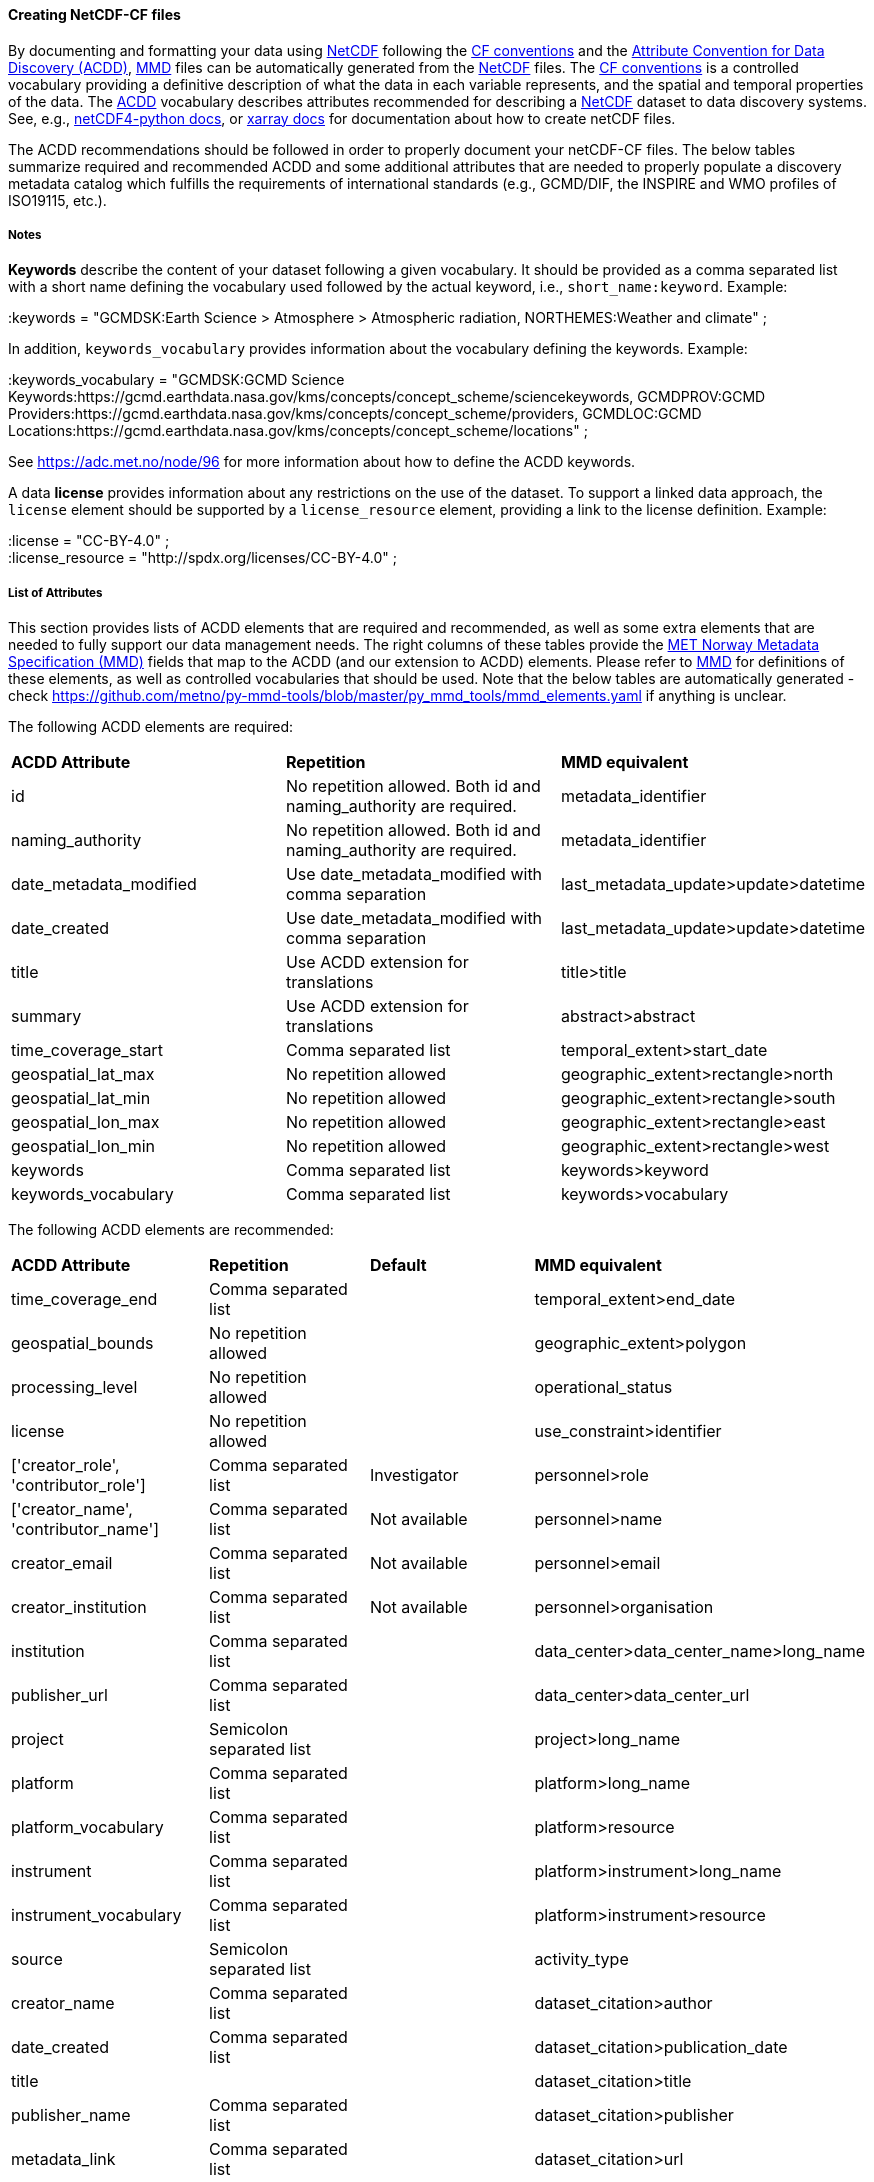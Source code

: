 //// 
This file is autogenerated from
https://github.com/metno/py-mmd-tools/blob/master/py_mmd_tools/mmd_elements.yaml

Please do not update this file manually. The yaml file is used
as the authoritative source. If any translations from ACDD to
MMD should be changed, the changes should be made in that file.

////

[[data-as-netcdf-cf]]
==== Creating NetCDF-CF files

By documenting and formatting your data using <<netcdf,NetCDF>> following the link:https://cfconventions.org/[CF conventions] and the link:https://wiki.esipfed.org/Attribute_Convention_for_Data_Discovery_1-3[Attribute Convention for Data Discovery (ACDD)], <<mmd,MMD>> files can be automatically generated from the <<netcdf,NetCDF>> files. The <<cf,CF conventions>> is a controlled vocabulary providing a definitive description of what the data in each variable represents, and the spatial and temporal properties of the data. The <<acdd,ACDD>> vocabulary describes attributes recommended for describing a <<netcdf,NetCDF>> dataset to data discovery systems. See, e.g., link:https://unidata.github.io/netcdf4-python/[netCDF4-python docs], or link:http://xarray.pydata.org/en/stable/user-guide/io.html[xarray docs] for documentation about how to create netCDF files.

The ACDD recommendations should be followed in order to properly document your netCDF-CF files. The below tables summarize required and recommended ACDD and some additional attributes that are needed to properly populate a discovery metadata catalog which fulfills the requirements of international standards (e.g., GCMD/DIF, the INSPIRE and WMO profiles of ISO19115, etc.).

===== Notes 

*Keywords* describe the content of your dataset following a given vocabulary. It should be provided as a comma separated list with a short name defining the vocabulary used followed by the actual keyword, i.e., ``short_name:keyword``. Example:

[EXAMPLE]
====
:keywords = "GCMDSK:Earth Science > Atmosphere > Atmospheric radiation, NORTHEMES:Weather and climate" ;
====

In addition, ``keywords_vocabulary`` provides information about the vocabulary defining the keywords. Example:

[EXAMPLE]
====
:keywords_vocabulary = "GCMDSK:GCMD Science Keywords:https://gcmd.earthdata.nasa.gov/kms/concepts/concept_scheme/sciencekeywords, GCMDPROV:GCMD Providers:https://gcmd.earthdata.nasa.gov/kms/concepts/concept_scheme/providers, GCMDLOC:GCMD Locations:https://gcmd.earthdata.nasa.gov/kms/concepts/concept_scheme/locations" ;
====

See https://adc.met.no/node/96 for more information about how to define the ACDD keywords.

A data *license* provides information about any restrictions on the use of the dataset. To support a linked data approach, the ``license`` element should be supported by a ``license_resource`` element, providing a link to the license definition. Example:

[EXAMPLE]
====
:license = "CC-BY-4.0" ; +
:license_resource = "http://spdx.org/licenses/CC-BY-4.0" ;
====

[[acdd-elements]]
===== List of Attributes

This section provides lists of ACDD elements that are required and recommended, as well as some extra elements that are needed to fully support our data management needs. The right columns of these tables provide the https://htmlpreview.github.io/?https://github.com/metno/mmd/blob/master/doc/mmd-specification.html[MET Norway Metadata Specification (MMD)] fields that map to the ACDD (and our extension to ACDD) elements. Please refer to https://htmlpreview.github.io/?https://github.com/metno/mmd/blob/master/doc/mmd-specification.html[MMD] for definitions of these elements, as well as controlled vocabularies that should be used. Note that the below tables are automatically generated - check https://github.com/metno/py-mmd-tools/blob/master/py_mmd_tools/mmd_elements.yaml if anything is unclear.

The following ACDD elements are required:
[cols=",,"]
|=======================================================================
|*ACDD Attribute* |*Repetition* |*MMD equivalent*
|id | No repetition allowed. Both id and naming_authority are required. | metadata_identifier
|naming_authority | No repetition allowed. Both id and naming_authority are required. | metadata_identifier
|date_metadata_modified | Use date_metadata_modified with comma separation | last_metadata_update>update>datetime
|date_created | Use date_metadata_modified with comma separation | last_metadata_update>update>datetime
|title | Use ACDD extension for translations | title>title
|summary | Use ACDD extension for translations | abstract>abstract
|time_coverage_start | Comma separated list | temporal_extent>start_date
|geospatial_lat_max | No repetition allowed | geographic_extent>rectangle>north
|geospatial_lat_min | No repetition allowed | geographic_extent>rectangle>south
|geospatial_lon_max | No repetition allowed | geographic_extent>rectangle>east
|geospatial_lon_min | No repetition allowed | geographic_extent>rectangle>west
|keywords | Comma separated list | keywords>keyword
|keywords_vocabulary | Comma separated list | keywords>vocabulary
|=======================================================================

The following ACDD elements are recommended:
[cols=",,,"]
|=======================================================================
|*ACDD Attribute* |*Repetition* |*Default* |*MMD equivalent*
|time_coverage_end | Comma separated list |  | temporal_extent>end_date
|geospatial_bounds | No repetition allowed |  | geographic_extent>polygon
|processing_level | No repetition allowed |  | operational_status
|license | No repetition allowed |  | use_constraint>identifier
|['creator_role', 'contributor_role'] | Comma separated list | Investigator | personnel>role
|['creator_name', 'contributor_name'] | Comma separated list | Not available | personnel>name
|creator_email | Comma separated list | Not available | personnel>email
|creator_institution | Comma separated list | Not available | personnel>organisation
|institution | Comma separated list |  | data_center>data_center_name>long_name
|publisher_url | Comma separated list |  | data_center>data_center_url
|project | Semicolon separated list |  | project>long_name
|platform | Comma separated list |  | platform>long_name
|platform_vocabulary | Comma separated list |  | platform>resource
|instrument | Comma separated list |  | platform>instrument>long_name
|instrument_vocabulary | Comma separated list |  | platform>instrument>resource
|source | Semicolon separated list |  | activity_type
|creator_name | Comma separated list |  | dataset_citation>author
|date_created | Comma separated list |  | dataset_citation>publication_date
|title |  |  | dataset_citation>title
|publisher_name | Comma separated list |  | dataset_citation>publisher
|metadata_link | Comma separated list |  | dataset_citation>url
|references | Comma separated list |  | dataset_citation>other
|=======================================================================

The following elements are ACDD extensions that are needed to improve (meta)data interoperability. Please refer to the documentation of https://htmlpreview.github.io/?https://github.com/metno/mmd/blob/master/doc/mmd-specification.html[MMD] for more details:
[cols=",,,"]
|=======================================================================
|*Extra Attribute* |*Repetition* |*Default* |*MMD equivalent*
|alternate_identifier | Comma separated list |  | alternate_identifier>alternate_identifier
|alternate_identifier_type | Comma separated list |  | alternate_identifier>type
|['date_metadata_modified_type', 'date_created_type'] | Comma separated list | Created | last_metadata_update>update>type
|collection | Comma separated list |  | collection
|['title_no'] | Use ACDD extension for translations |  | title>title
|title_lang | No repetition allowed | en | title>lang
|['summary_no'] | Use ACDD extension for translations |  | abstract>abstract
|summary_lang | No repetition allowed | en | abstract>lang
|dataset_production_status | No repetition allowed |  | dataset_production_status
|access_constraint | No repetition allowed |  | access_constraint
|license_resource | No repetition allowed |  | use_constraint>resource
|contributor_email | Comma separated list | Not available | personnel>email
|['contributor_institution', 'contributor_organisation'] | Comma separated list | Not available | personnel>organisation
|institution_short_name | Comma separated list |  | data_center>data_center_name>short_name
|related_dataset_id | Comma separated list |  | related_dataset>related_dataset
|related_dataset_relation_type | Comma separated list |  | related_dataset>relation_type
|iso_topic_category | Comma separated list |  | iso_topic_category
|project_short_name | Semicolon separated list |  | project>short_name
|quality_control | No repetition allowed |  | quality_control
|spatial_representation | No repetition allowed |  | spatial_representation
|=======================================================================